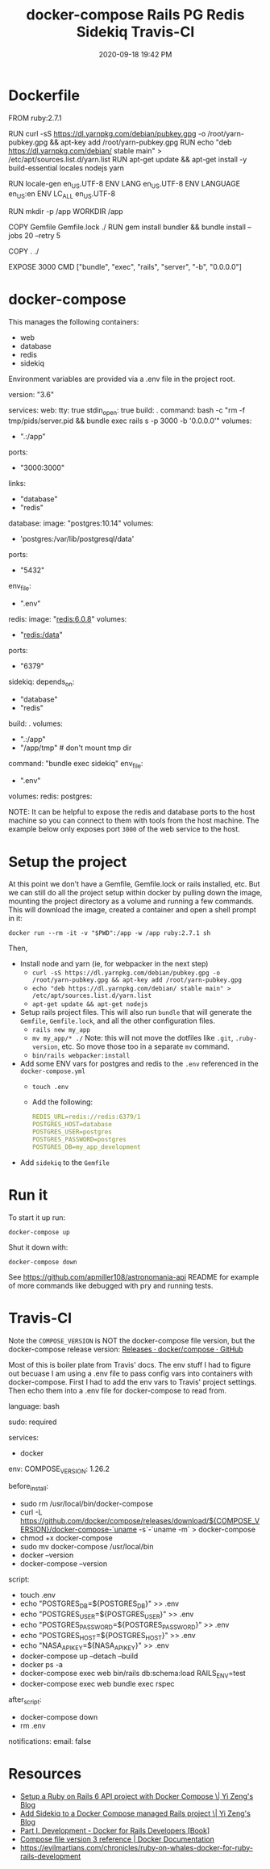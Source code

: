 #+title: docker-compose Rails PG Redis Sidekiq Travis-CI
#+date: 2020-09-18 19:42 PM
#+updated: 2021-08-13 17:09 PM
#+roam_tags: docker rails

* Dockerfile
  #+begin_example dockerfile
    FROM ruby:2.7.1

    RUN curl -sS https://dl.yarnpkg.com/debian/pubkey.gpg -o /root/yarn-pubkey.gpg && apt-key add /root/yarn-pubkey.gpg
    RUN echo "deb https://dl.yarnpkg.com/debian/ stable main" > /etc/apt/sources.list.d/yarn.list
    RUN apt-get update && apt-get install -y build-essential locales nodejs yarn

    RUN locale-gen en_US.UTF-8
    ENV LANG en_US.UTF-8
    ENV LANGUAGE en_US:en
    ENV LC_ALL en_US.UTF-8

    RUN mkdir -p /app
    WORKDIR /app

    COPY Gemfile Gemfile.lock ./
    RUN gem install bundler && bundle install --jobs 20 --retry 5

    COPY . ./

    EXPOSE 3000
    CMD ["bundle", "exec", "rails", "server", "-b", "0.0.0.0"]
  #+end_example

* docker-compose
  This manages the following containers:

  - web
  - database
  - redis
  - sidekiq

  Environment variables are provided via a .env file in the project root.
  
  #+begin_example dockerfile
    version: "3.6"

    services:
      web:
        tty: true
        stdin_open: true
        build: .
        command: bash -c "rm -f tmp/pids/server.pid && bundle exec rails s -p 3000 -b '0.0.0.0'"
        volumes:
          - ".:/app"
        ports:
          - "3000:3000"
        links:
          - "database"
          - "redis"
      database:
        image: "postgres:10.14"
        volumes:
          - 'postgres:/var/lib/postgresql/data'
        ports:
          - "5432"
        env_file:
          - ".env"
      redis:
        image: "redis:6.0.8"
        volumes:
          - "redis:/data"
        ports:
          - "6379"
      sidekiq:
        depends_on:
          - "database"
          - "redis"
        build: .
        volumes:
          - ".:/app"
          - "/app/tmp" # don't mount tmp dir
        command: "bundle exec sidekiq"
        env_file:
          - ".env"

    volumes:
      redis:
      postgres:
  #+end_example
  
  NOTE: It can be helpful to expose the redis and database ports to the
  host machine so you can connect to them with tools from the host
  machine. The example below only exposes port ~3000~ of the web service to the
  host.

* Setup the project
  At this point we don't have a Gemfile, Gemfile.lock or rails installed, etc.
  But we can still do all the project setup within docker by pulling down the
  image, mounting the project directory as a volume and running a few commands.
  This will download the image, created a container and open a shell prompt in
  it: 

  ~docker run --rm -it -v "$PWD":/app -w /app ruby:2.7.1 sh~

  Then,

  - Install node and yarn (ie, for webpacker in the next step)
    - ~curl -sS https://dl.yarnpkg.com/debian/pubkey.gpg -o /root/yarn-pubkey.gpg && apt-key add /root/yarn-pubkey.gpg~
    - ~echo "deb https://dl.yarnpkg.com/debian/ stable main" > /etc/apt/sources.list.d/yarn.list~
    - ~apt-get update && apt-get nodejs~
  - Setup rails project files. This will also run ~bundle~ that will generate
    the ~Gemfile~, ~Gemfile.lock~, and all the other configuration files.
    - ~rails new my_app~
    - ~mv my_app/* ./~
      Note: this will not move the dotfiles like ~.git~, ~.ruby-version~, etc. So
      move those too in a separate ~mv~ command.
    - ~bin/rails webpacker:install~
  - Add some ENV vars for postgres and redis to the ~.env~ referenced in the
    ~docker-compose.yml~
    - ~touch .env~
    - Add the following:
      #+begin_src yaml
        REDIS_URL=redis://redis:6379/1
        POSTGRES_HOST=database
        POSTGRES_USER=postgres
        POSTGRES_PASSWORD=postgres
        POSTGRES_DB=my_app_development
      #+end_src
  - Add ~sidekiq~ to the ~Gemfile~

* Run it  
  To start it up run:

  =docker-compose up=

  Shut it down with:

  =docker-compose down=

  See [[https://github.com/apmiller108/astronomania-api]] README for
  example of more commands like debugged with pry and running tests.

* Travis-CI
  Note the =COMPOSE_VERSION= is NOT the docker-compose file version, but
  the docker-compose release version:
  [[https://github.com/docker/compose/releases][Releases · docker/compose · GitHub]]

  Most of this is boiler plate from Travis' docs. The env stuff I had to
  figure out becuase I am using a .env file to pass config vars into
  containers with docker-compose. First I had to add the env vars to
  Travis' project settings. Then echo them into a .env file for
  docker-compose to read from.

  #+begin_example yaml
    language: bash

    sudo: required

    services:
      - docker

    env:
      COMPOSE_VERSION: 1.26.2

    before_install:
     - sudo rm /usr/local/bin/docker-compose
     - curl -L https://github.com/docker/compose/releases/download/${COMPOSE_VERSION}/docker-compose-`uname -s`-`uname -m` > docker-compose
     - chmod +x docker-compose
     - sudo mv docker-compose /usr/local/bin
     - docker --version
     - docker-compose --version

    script:
      - touch .env
      - echo "POSTGRES_DB=${POSTGRES_DB}" >> .env
      - echo "POSTGRES_USER=${POSTGRES_USER}" >> .env
      - echo "POSTGRES_PASSWORD=${POSTGRES_PASSWORD}" >> .env
      - echo "POSTGRES_HOST=${POSTGRES_HOST}" >> .env
      - echo "NASA_API_KEY=${NASA_API_KEY}" >> .env
      - docker-compose up --detach --build
      - docker ps -a
      - docker-compose exec web bin/rails db:schema:load RAILS_ENV=test
      - docker-compose exec web bundle exec rspec

    after_script:
      - docker-compose down
      - rm .env

    notifications:
      email: false
  #+end_example

* Resources

  - [[https://yizeng.me/2019/11/09/setup-a-ruby-on-rails-6-api-project-with-docker-compose/][Setup a Ruby on Rails 6 API project with Docker Compose \| Yi Zeng's Blog]]
  - [[https://yizeng.me/2019/11/17/add-sidekiq-to-a-docker-compose-managed-rails-project/][Add Sidekiq to a Docker Compose managed Rails project \| Yi Zeng's Blog]]
  - [[https://learning.oreilly.com/library/view/docker-for-rails/9781680506730/f_0014.xhtml#part-development][Part I. Development - Docker for Rails Developers [Book]]]
  - [[https://docs.docker.com/compose/compose-file/][Compose file version 3 reference | Docker Documentation]]
  - https://evilmartians.com/chronicles/ruby-on-whales-docker-for-ruby-rails-development
